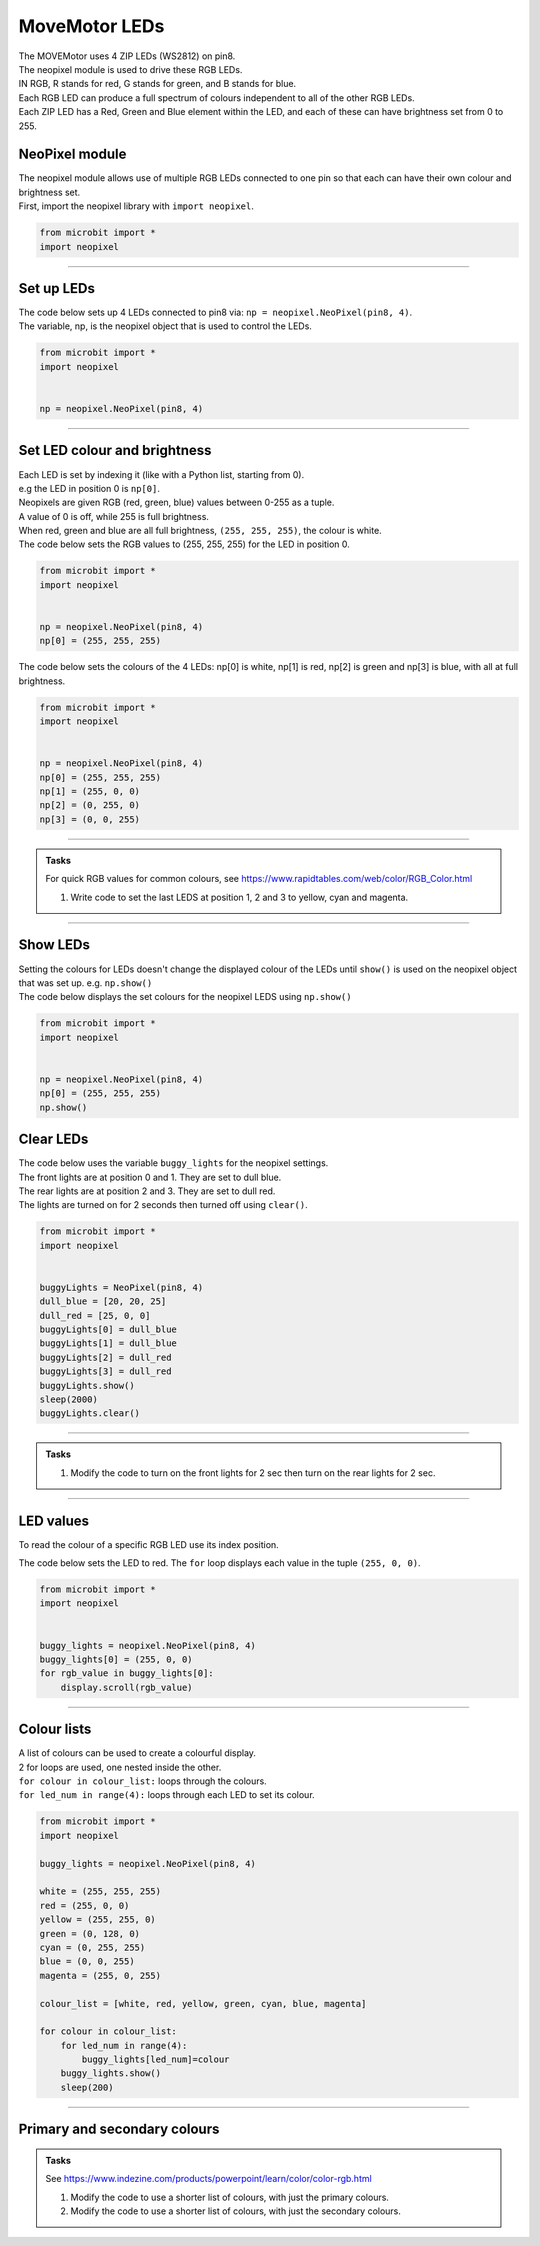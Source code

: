 ====================================================
MoveMotor LEDs
====================================================


| The MOVEMotor uses 4 ZIP LEDs (WS2812) on pin8.
| The neopixel module is used to drive these RGB LEDs.
| IN RGB, R stands for red, G stands for green, and B stands for blue.
| Each RGB LED can produce a full spectrum of colours independent to all of the other RGB LEDs. 
| Each ZIP LED has a Red, Green and Blue element within the LED, and each of these can have brightness set from 0 to 255.

NeoPixel module
-----------------

| The neopixel module allows use of multiple RGB LEDs connected to one pin so that each can have their own colour and brightness set.
| First, import the neopixel library with ``import neopixel``.

.. code-block:: python

    from microbit import *
    import neopixel

----

Set up LEDs
-------------

.. py:method:: neopixel.NeoPixel(pin, n)

    | Initialise a strip of RGB LEDs 
    | ``pin`` is the pin that they are connected by.
    | ``n`` is the number of LEDs

| The code below sets up 4 LEDs connected to pin8 via: ``np = neopixel.NeoPixel(pin8, 4)``.
| The variable, np, is the neopixel object that is used to control the LEDs.

.. code-block:: python

    from microbit import *
    import neopixel


    np = neopixel.NeoPixel(pin8, 4)

----

Set LED colour and brightness
------------------------------

.. py:method:: np[n] = (red, green, blue)

    Set the red, green and blue brightness from 0 to 255 for a RGB LED at position n.

| Each LED is set by indexing it (like with a Python list, starting from 0). 
| e.g the LED in position 0 is ``np[0]``. 
| Neopixels are given RGB (red, green, blue) values between 0-255 as a tuple.
| A value of 0 is off, while 255 is full brightness. 
| When red, green and blue are all full brightness, ``(255, 255, 255)``, the colour is white.


| The code below sets the RGB values to (255, 255, 255) for the LED in position 0.

.. code-block:: python

    from microbit import *
    import neopixel


    np = neopixel.NeoPixel(pin8, 4)
    np[0] = (255, 255, 255)

| The code below sets the colours of the 4 LEDs: np[0] is white, np[1] is red, np[2] is green and np[3] is blue, with all at full brightness.

.. code-block:: python

    from microbit import *
    import neopixel


    np = neopixel.NeoPixel(pin8, 4)
    np[0] = (255, 255, 255)
    np[1] = (255, 0, 0)
    np[2] = (0, 255, 0)    
    np[3] = (0, 0, 255)

----

.. admonition:: Tasks

    | For quick RGB values for common colours, see https://www.rapidtables.com/web/color/RGB_Color.html

    #. Write code to set the last LEDS at position 1, 2 and 3 to yellow, cyan and magenta.

----

Show LEDs 
----------

| Setting the colours for LEDs doesn't change the displayed colour of the LEDs until ``show()`` is used on the neopixel object that was set up. e.g. ``np.show()``

.. py:method:: show()

        Show the LEDs using their colour settings. This must be called for any updates to the LEDs to become visible.

| The code below displays the set colours for the neopixel LEDS using ``np.show()``

.. code-block:: python

    from microbit import *
    import neopixel


    np = neopixel.NeoPixel(pin8, 4)
    np[0] = (255, 255, 255)
    np.show()


Clear LEDs
------------

.. py:method:: clear()

        Clear all the LEDs so that they have no colours set and turns off the LEDs.

| The code below uses the variable ``buggy_lights`` for the neopixel settings.
| The front lights are at position 0 and 1. They are set to dull blue.
| The rear lights are at position 2 and 3. They are set to dull red.
| The lights are turned on for 2 seconds then turned off using ``clear()``.

.. code-block:: python

    from microbit import *
    import neopixel


    buggyLights = NeoPixel(pin8, 4)
    dull_blue = [20, 20, 25]
    dull_red = [25, 0, 0]
    buggyLights[0] = dull_blue
    buggyLights[1] = dull_blue
    buggyLights[2] = dull_red
    buggyLights[3] = dull_red
    buggyLights.show()
    sleep(2000)
    buggyLights.clear()

----

.. admonition:: Tasks

    #. Modify the code to turn on the front lights for 2 sec then turn on the rear lights for 2 sec.

----

LED values
-------------------

To read the colour of a specific RGB LED use its index position.


.. py:method:: np[n]

    Return the red, green and blue value for the RGB LED at position n.

| The code below sets the LED to red. The ``for`` loop displays each value in the tuple ``(255, 0, 0)``.

.. code-block:: python

    from microbit import *
    import neopixel


    buggy_lights = neopixel.NeoPixel(pin8, 4)
    buggy_lights[0] = (255, 0, 0)
    for rgb_value in buggy_lights[0]:
        display.scroll(rgb_value)

----

Colour lists
-------------------

| A list of colours can be used to create a colourful display.
| 2 for loops are used, one nested inside the other.
| ``for colour in colour_list:`` loops through the colours.
| ``for led_num in range(4):`` loops through each LED to set its colour.

.. code-block:: python

    from microbit import *
    import neopixel

    buggy_lights = neopixel.NeoPixel(pin8, 4)

    white = (255, 255, 255)
    red = (255, 0, 0)
    yellow = (255, 255, 0)
    green = (0, 128, 0)
    cyan = (0, 255, 255)
    blue = (0, 0, 255)
    magenta = (255, 0, 255)

    colour_list = [white, red, yellow, green, cyan, blue, magenta]

    for colour in colour_list:
        for led_num in range(4):
            buggy_lights[led_num]=colour
        buggy_lights.show()
        sleep(200)

----

Primary and secondary colours 
------------------------------

.. image:: images/primary_colours.png
    :scale: 50 %
    :align: left

.. image:: images/secondary_colours.png
    :scale: 50 %
    :align: center


.. admonition:: Tasks

    See https://www.indezine.com/products/powerpoint/learn/color/color-rgb.html

    #. Modify the code to use a shorter list of colours, with just the primary colours.
    #. Modify the code to use a shorter list of colours, with just the secondary colours.
